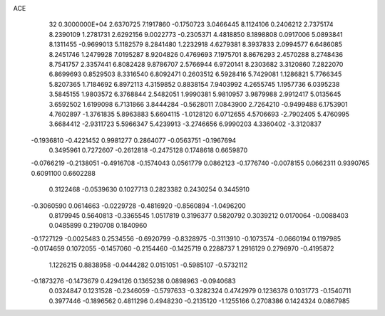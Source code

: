 ACE                                                                             
   32  0.3000000E+04
   2.6370725   7.1917860  -0.1750723   3.0466445   8.1124106   0.2406212
   2.7375174   8.2390109   1.2781731   2.6292156   9.0022773  -0.2305371
   4.4818850   8.1898808   0.0917006   5.0893841   8.1311455  -0.9699013
   5.1182579   8.2841480   1.2232918   4.6279381   8.3937833   2.0994577
   6.6486085   8.2451746   1.2479928   7.0195287   8.9204826   0.4769693
   7.1975701   8.8676293   2.4570288   8.2748436   8.7541757   2.3357441
   6.8082428   9.8786707   2.5766944   6.9720141   8.2303682   3.3120860
   7.2822070   6.8699693   0.8529503   8.3316540   6.8092471   0.2603512
   6.5928416   5.7429081   1.1286821   5.7766345   5.8207365   1.7184692
   6.8972113   4.3159852   0.8838154   7.9403992   4.2655745   1.1957736
   6.0395238   3.5845155   1.9803572   6.3768844   2.5482051   1.9990381
   5.9810957   3.9879988   2.9912417   5.0135645   3.6592502   1.6199098
   6.7131866   3.8444284  -0.5628011   7.0843900   2.7264210  -0.9499488
   6.1753901   4.7602897  -1.3761835   5.8963883   5.6604115  -1.0128120
   6.0712655   4.5706693  -2.7902405   5.4760995   3.6684412  -2.9311723
   5.5966347   5.4239913  -3.2746656   6.9990203   4.3360402  -3.3120837
  -0.1936810  -0.4221452   0.9981277   0.2864077  -0.0563751  -0.1967694
   0.3495961   0.7272607  -0.2612818  -0.2475128   0.1748618   0.6659870
  -0.0766219  -0.2138051  -0.4916708  -0.1574043   0.0561779   0.0862123
  -0.1776740  -0.0078155   0.0662311   0.9390765   0.6091100   0.6602288
   0.3122468  -0.0539630   0.1027713   0.2823382   0.2430254   0.3445910
  -0.3060590   0.0614663  -0.0229728  -0.4816920  -0.8560894  -1.0496200
   0.8179945   0.5640813  -0.3365545   1.0517819   0.3196377   0.5820792
   0.3039212   0.0170064  -0.0088403   0.0485899   0.2190708   0.1840960
  -0.1727129  -0.0025483   0.2534556  -0.6920799  -0.8328975  -0.3113910
  -0.1073574  -0.0660194   0.1197985  -0.0174659   0.1072055  -0.1457060
  -0.2154460  -0.1425719   0.2288737   1.2916129   0.2796970  -0.4195872
   1.1226215   0.8838958  -0.0444282   0.0151051  -0.5985107  -0.5732112
  -0.1873276  -0.1473679   0.4294126   0.1365238   0.0898963  -0.0940683
   0.0324847   0.1231528  -0.2346059  -0.5797633  -0.3282324   0.4742979
   0.1236378   0.1031773  -0.1540711   0.3977446  -0.1896562   0.4811296
   0.4948230  -0.2135120  -1.1255166   0.2708386   0.1424324   0.0867985
